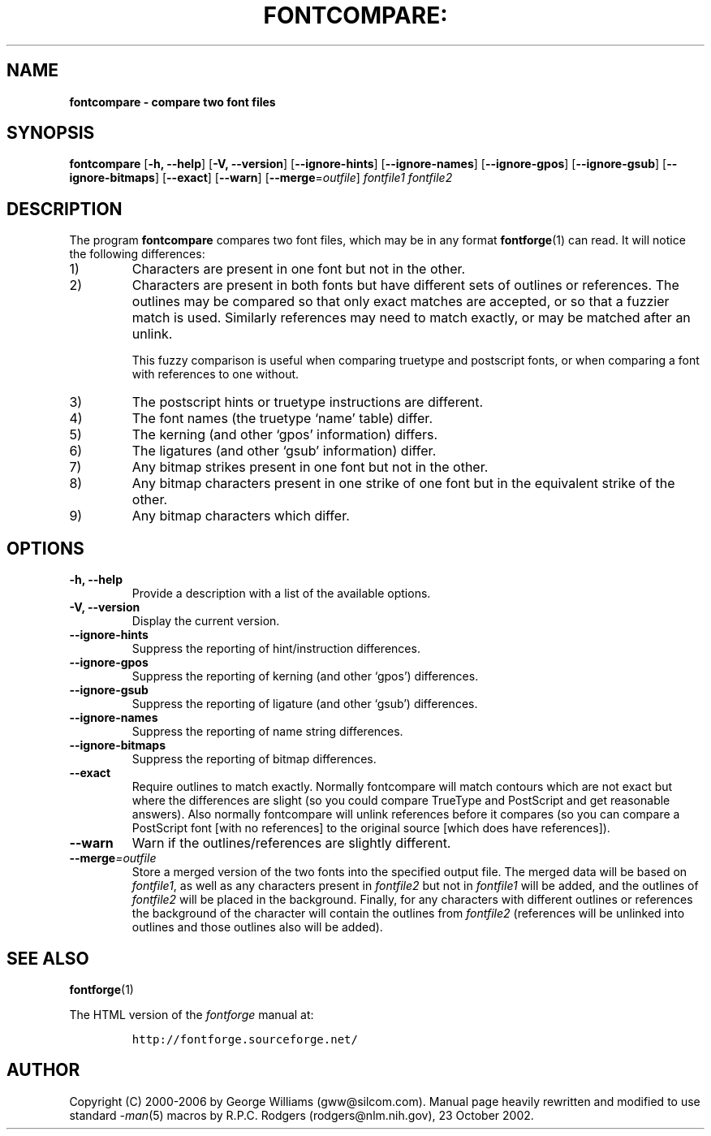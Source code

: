 .\" Manual page for fontcompare by George Williams
.\" Copyright © 2000-2002 by George Williams.
.\" Re-edited to use standard -man macros by RPC Rodgers, 23 October 2002.
.TH FONTCOMPARE: "1" "January 2013"
.
.
.SH NAME
.
.B fontcompare \- compare two font files
.
.
.SH SYNOPSIS
.
.B fontcompare
.RB [ \-h,
.BR \-\-help ]
.RB [ \-V,
.BR \-\-version ]
.RB [ \-\-ignore\-hints ]
.RB [ \-\-ignore\-names ]
.RB [ \-\-ignore\-gpos ]
.RB [ \-\-ignore\-gsub ]
.RB [ \-\-ignore\-bitmaps ]
.RB [ \-\-exact ]
.RB [ \-\-warn ]
.RB [ \-\-merge\fR=\fIoutfile\fR ]
.I fontfile1
.I fontfile2 
.
.
.SH DESCRIPTION
.
The program
.B fontcompare
compares two font files, which may be in any format
.BR fontforge (1)
can read.
It will notice the following differences:
.
.TP
1)
Characters are present in one font but not in the other.
.
.TP
2)
Characters are present in both fonts but have different sets of outlines
or references.
The outlines may be compared so that only exact matches are accepted, or
so that a fuzzier match is used.
Similarly references may need to match exactly, or may be matched after
an unlink.
.IP
This fuzzy comparison is useful when comparing truetype and postscript
fonts, or when comparing a font with references to one without.
.
.TP
3)
The postscript hints or truetype instructions are different.
.
.TP
4)
The font names (the truetype `name' table) differ.
.
.TP
5)
The kerning (and other `gpos' information) differs.
.
.TP
6)
The ligatures (and other `gsub' information) differ.
.
.TP
7)
Any bitmap strikes present in one font but not in the other.
.
.TP
8)
Any bitmap characters present in one strike of one font but in the
equivalent strike of the other.
.
.TP
9)
Any bitmap characters which differ.
.
.
.SH OPTIONS
.
.TP
.B \-h, \-\-help
Provide a description with a list of the available options.
.
.TP
.B \-V, \-\-version
Display the current version.
.
.TP
.B \-\-ignore-hints
Suppress the reporting of hint/instruction differences.
.
.TP
.B \-\-ignore-gpos
Suppress the reporting of kerning (and other `gpos') differences.
.
.TP
.B \-\-ignore-gsub
Suppress the reporting of ligature (and other `gsub') differences.
.
.TP
.B \-\-ignore-names
Suppress the reporting of name string differences.
.
.TP
.B \-\-ignore-bitmaps
Suppress the reporting of bitmap differences.
.
.TP
.B \-\-exact
Require outlines to match exactly. Normally fontcompare will match contours which
are not exact but where the differences are slight (so you could compare
TrueType and PostScript and get reasonable answers). Also normally fontcompare will
unlink references before it compares (so you can compare a PostScript font
[with no references] to the original source [which does have references]).
.
.TP
.B \-\-warn
Warn if the outlines/references are slightly different.
.
.TP
.BI \-\-merge "=outfile"
Store a merged version of the two fonts into the specified output file.
The merged data will be based on
.IR fontfile1 ,
as well as any characters present in
.I fontfile2
but not in
.I fontfile1
will be added, and the outlines of
.I fontfile2
will be placed in the background.
Finally, for any characters with different outlines or references the
background of the character will contain the outlines from
.I fontfile2
(references will be unlinked into outlines and those outlines also will be
added).
.
.
.
.\" .SH ENVIRONMENT
.\" .SH FILES
.\" .SH EXAMPLES
.\" .SH DIAGNOSTICS
.
.
.SH "SEE ALSO"
.
.BR fontforge (1)
.LP
The HTML version of the
.I fontforge
manual at:
.IP
\fChttp://fontforge.sourceforge.net/\fP
.
.
.\" .SH STANDARDS
.\" .SH HISTORY
.
.
.SH AUTHOR
.
Copyright (C) 2000-2006 by George Williams (gww@silcom.com).
Manual page heavily rewritten and modified to use standard
.IR \-man (5)
macros by R.P.C. Rodgers (rodgers@nlm.nih.gov), 23 October 2002.
.
.
.\" .SH BUGS
.\" end of file
